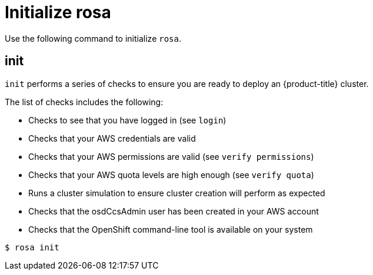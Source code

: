 // Module included in the following assemblies:
//
// * cli_reference/rosa_cli/get-started-with-rosa.adoc

[id="rosa-initialize_{context}"]
= Initialize rosa

Use the following command to initialize `rosa`.

[id="rosa-init_{context}"]
== init

`init` performs a series of checks to ensure you are ready to deploy an {product-title} cluster.

The list of checks includes the following:

* Checks to see that you have logged in (see `login`)
* Checks that your AWS credentials are valid
* Checks that your AWS permissions are valid (see `verify permissions`)
* Checks that your AWS quota levels are high enough (see `verify quota`)
* Runs a cluster simulation to ensure cluster creation will perform as expected
* Checks that the osdCcsAdmin user has been created in your AWS account
* Checks that the OpenShift command-line tool is available on your system

[source,terminal]
----
$ rosa init
----
